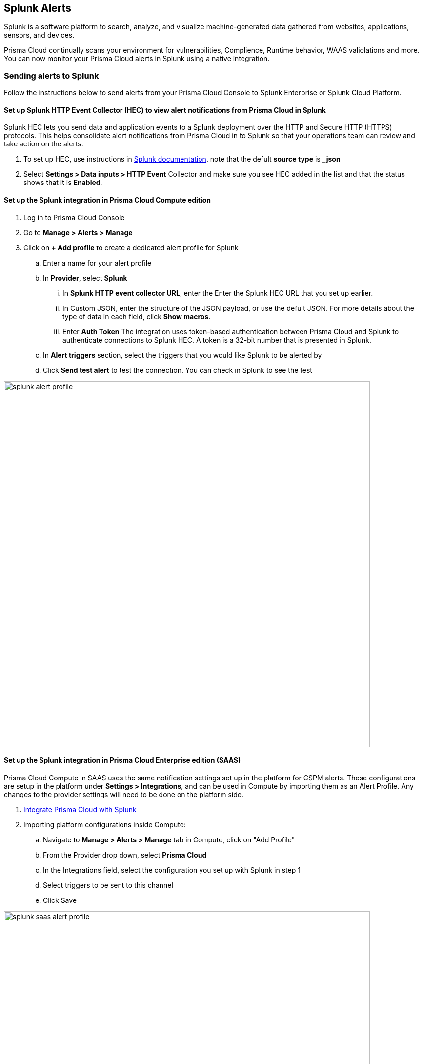 
== Splunk Alerts

Splunk is a software platform to search, analyze, and visualize machine-generated data gathered from websites, applications, sensors, and devices.

Prisma Cloud continually scans your environment for vulnerabilities, Complience, Runtime behavior, WAAS valiolations and more. You can now monitor your Prisma Cloud alerts in Splunk using a native integration.

=== Sending alerts to Splunk

Follow the instructions below to send alerts from your Prisma Cloud Console to Splunk Enterprise or Splunk Cloud Platform.

==== Set up Splunk HTTP Event Collector (HEC) to view alert notifications from Prisma Cloud in Splunk

Splunk HEC lets you send data and application events to a Splunk deployment over the HTTP and Secure HTTP (HTTPS) protocols. This helps consolidate alert notifications from Prisma Cloud in to Splunk so that your operations team can review and take action on the alerts.

[.procedure]
. To set up HEC, use instructions in https://docs.splunk.com/Documentation/Splunk/latest/Data/UsetheHTTPEventCollector[Splunk documentation].
note that the defult *source type* is *_json* 

. Select *Settings > Data inputs > HTTP Event* Collector and make sure you see HEC added in the list and that the status shows that it is *Enabled*.

==== Set up the Splunk integration in Prisma Cloud Compute edition

[.procedure]
. Log in to Prisma Cloud Console

. Go to *Manage > Alerts > Manage*

. Click on *+ Add profile* to create a dedicated alert profile for Splunk

.. Enter a name for your alert profile

.. In *Provider*, select *Splunk*

... In *Splunk HTTP event collector URL*, enter the Enter the Splunk HEC URL that you set up earlier.

... In Custom JSON, enter the structure of the JSON payload, or use the defult JSON. 
For more details about the type of data in each field, click *Show macros*.

... Enter *Auth Token*
The integration uses token-based authentication between Prisma Cloud and Splunk to authenticate connections to Splunk HEC. A token is a 32-bit number that is presented in Splunk.

.. In *Alert triggers* section, select the triggers that you would like Splunk to be alerted by

.. Click *Send test alert* to test the connection. You can check in Splunk to see the test 

image::../_graphics/splunk-alert-profile.png[width=750]

==== Set up the Splunk integration in Prisma Cloud Enterprise edition (SAAS)

Prisma Cloud Compute in SAAS uses the same notification settings set up in the platform for CSPM alerts. These configurations are setup in the platform under *Settings > Integrations*, and can be used in Compute by importing them as an Alert Profile. Any changes to the provider settings will need to be done on the platform side.

[.procedure]

. https://docs.paloaltonetworks.com/prisma/prisma-cloud/prisma-cloud-admin/configure-external-integrations-on-prisma-cloud/integrate-prisma-cloud-with-splunk.html[Integrate Prisma Cloud with Splunk]

. Importing platform configurations inside Compute:

.. Navigate to *Manage > Alerts > Manage* tab in Compute, click on "Add Profile"

.. From the Provider drop down, select *Prisma Cloud*

.. In the Integrations field, select the configuration you set up with Splunk in step 1 

.. Select triggers to be sent to this channel

.. Click Save

image::../_graphics/splunk-saas-alert-profile.png[width=750]

=== Message structure

Both integrations with Splunk, via Prisma Cloud SAAS and Enterprise eddition, generates the same event format. 

==== JSON schema

The JSON scema includes the following defult fields:
[.procedure]
. app: Prisma Cloud Compute Alert Notification
. message: contains the alert content in a JSON format as defined in the *Custom JSON* field
. sender: Prisma Cloud Compute Alert Notification
. sentTs: SentTs is event sending timestamp as Unix time
. type: alert

[source,json]
----
{
   app: Prisma Cloud Compute Alert Notification
   message: { [+] }
   sender: Prisma Cloud Compute Alert Notification
   sentTs: 1637843439
   type: alert
}
----

You can learn more about the Alert JSON macros and customizations in the xref:../webhook.adoc[Webhook Alert documentation] 
